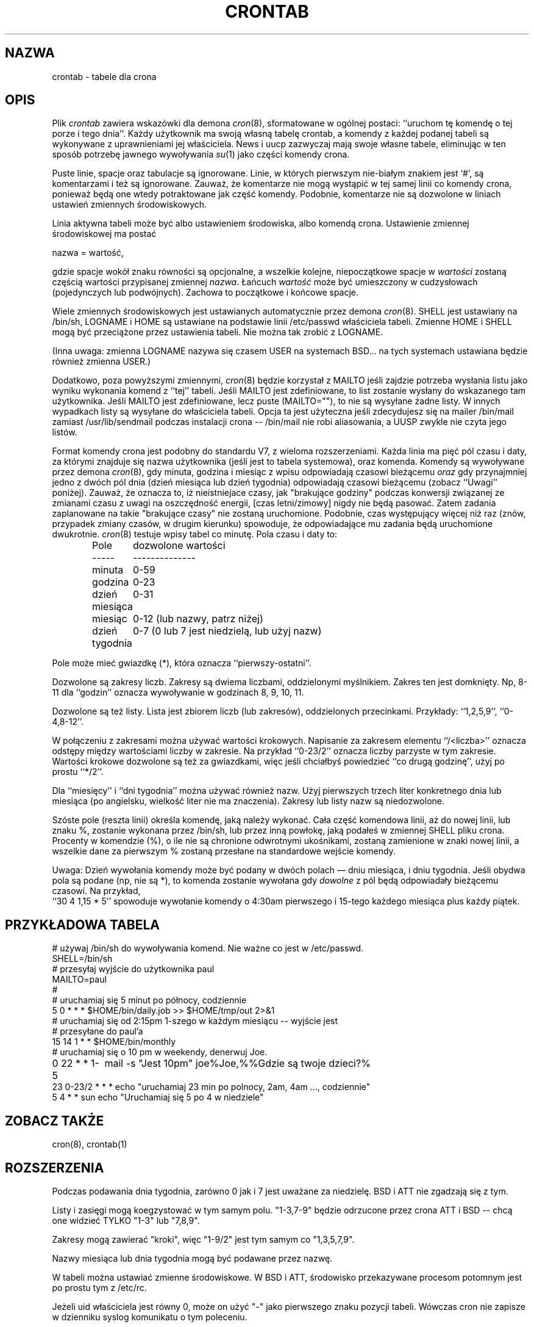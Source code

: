 .\" {PTM/PB/0.1/07-05-1999/"tabele dla crona"}
.\"/* Copyright 1988,1990,1993,1994 by Paul Vixie
.\" * All rights reserved
.\" *
.\" * Distribute freely, except: don't remove my name from the source or
.\" * documentation (don't take credit for my work), mark your changes (don't
.\" * get me blamed for your possible bugs), don't alter or remove this
.\" * notice.  May be sold if buildable source is provided to buyer.  No
.\" * warrantee of any kind, express or implied, is included with this
.\" * software; use at your own risk, responsibility for damages (if any) to
.\" * anyone resulting from the use of this software rests entirely with the
.\" * user.
.\" *
.\" * Send bug reports, bug fixes, enhancements, requests, flames, etc., and
.\" * I'll try to keep a version up to date.  I can be reached as follows:
.\" * Paul Vixie          <paul@vix.com>          uunet!decwrl!vixie!paul
.\" */
.\"
.\" $Id: crontab.5,v 1.6 2000/10/22 16:15:31 wojtek2 Exp $
.\" 
.TH CRONTAB 5 "24 stycznia 1994"
.UC 4
.SH NAZWA
crontab \- tabele dla crona
.SH OPIS
Plik
.I crontab
zawiera wskazówki dla demona
.IR cron (8),
sformatowane w ogólnej postaci: ``uruchom tę komendę o tej porze i tego
dnia''. Każdy użytkownik ma swoją własną tabelę crontab, a komendy z każdej
podanej tabeli są
wykonywane z uprawnieniami jej właściciela. News i uucp zazwyczaj mają swoje
własne tabele, eliminując w ten sposób potrzebę jawnego wywoływania
.IR su (1)
jako części komendy crona.
.PP
Puste linie, spacje oraz tabulacje są ignorowane. Linie, w których pierwszym
nie-białym znakiem jest `#', są komentarzami i też są ignorowane.
Zauważ, że komentarze nie mogą wystąpić w tej samej linii co komendy crona,
ponieważ będą one wtedy potraktowane jak część komendy. Podobnie, komentarze nie
są dozwolone w liniach ustawień zmiennych środowiskowych.
.PP
Linia aktywna tabeli może być albo ustawieniem środowiska, albo komendą
crona. Ustawienie zmiennej środowiskowej ma postać
.PP
    nazwa = wartość,
.PP
gdzie spacje wokół znaku równości są opcjonalne, a wszelkie kolejne,
niepoczątkowe spacje w
.I wartości
zostaną częścią wartości przypisanej zmiennej
.IR nazwa .
Łańcuch
.I wartość
może być umieszczony w cudzysłowach (pojedynczych lub podwójnych). Zachowa
to początkowe i końcowe spacje.
.PP
Wiele zmiennych środowiskowych jest ustawianych automatycznie przez demona
.IR cron (8).
SHELL jest ustawiany na /bin/sh, LOGNAME i HOME są ustawiane na podstawie
linii /etc/passwd właściciela tabeli.
Zmienne HOME i SHELL mogą być przeciążone przez ustawienia tabeli. Nie można
tak zrobić z LOGNAME.
.PP
(Inna uwaga: zmienna LOGNAME nazywa się czasem USER na systemach BSD... na
tych systemach ustawiana będzie również zmienna USER.)
.PP
Dodatkowo, poza powyższymi zmiennymi,
.IR cron (8)
będzie korzystał z MAILTO jeśli zajdzie potrzeba wysłania listu jako wyniku
wykonania komend z ``tej'' tabeli. Jeśli MAILTO jest zdefiniowane, to list
zostanie wysłany do wskazanego tam użytkownika. Jeśli MAILTO jest
zdefiniowane, lecz puste (MAILTO=""), to nie są wysyłane żadne listy.
W innych wypadkach listy są wysyłane do właściciela tabeli. Opcja ta jest
użyteczna jeśli zdecydujesz się na mailer /bin/mail  zamiast
/usr/lib/sendmail podczas instalacji crona -- /bin/mail nie robi
aliasowania, a UUSP zwykle nie czyta jego listów.
.PP
Format komendy crona jest podobny do standardu V7, z wieloma rozszerzeniami.
Każda linia ma pięć pól czasu i daty, za którymi znajduje się nazwa
użytkownika (jeśli jest to tabela systemowa), oraz komenda. Komendy są
wywoływane przez demona
.IR cron (8),
gdy minuta, godzina i miesiąc z wpisu odpowiadają czasowi bieżącemu
.I oraz
gdy przynajmniej jedno z dwóch pól dnia (dzień miesiąca lub dzień tygodnia)
odpowiadają czasowi bieżącemu (zobacz ``Uwagi'' poniżej).
Zauważ, że oznacza to, iż nieistniejace czasy, jak "brakujące godziny" podczas
konwersji związanej ze zmianami czasu z uwagi na oszczędność energii,
[czas letni/zimowy] nigdy nie będą pasować. Zatem zadania zaplanowane
na takie "brakujące czasy" nie zostaną uruchomione. Podobnie, czas występujący
więcej niż raz (znów, przypadek zmiany czasów, w drugim kierunku) spowoduje,
że odpowiadające mu zadania będą uruchomione dwukrotnie.
.IR cron (8)
testuje wpisy tabel co minutę.
Pola czasu i daty to:
.IP
.ta 1.5i
Pole	dozwolone wartości
.br
-----	--------------
.br
minuta	0-59
.br
godzina	0-23 
.br
dzień miesiąca	0-31
.br
miesiąc	0-12 (lub nazwy, patrz niżej)
.br
dzień tygodnia	0-7 (0 lub 7 jest niedzielą, lub użyj nazw)
.br
.PP
Pole może mieć gwiazdkę (*), która oznacza ``pierwszy\-ostatni''.
.PP
Dozwolone są zakresy liczb. Zakresy są dwiema liczbami, oddzielonymi
myślnikiem. Zakres ten jest domknięty. Np, 8-11 dla ``godzin'' oznacza
wywoływanie w godzinach 8, 9, 10, 11.
.PP
Dozwolone są też listy. Lista jest zbiorem liczb (lub zakresów),
oddzielonych przecinkami. Przykłady: ``1,2,5,9'', ``0-4,8-12''.
.PP
W połączeniu z zakresami można używać wartości krokowych. Napisanie za
zakresem elementu ``/<liczba>'' oznacza odstępy między wartościami liczby w
zakresie. Na przykład ``0-23/2'' oznacza liczby parzyste w tym zakresie.
Wartości krokowe dozwolone są też za gwiazdkami, więc jeśli chciałbyś
powiedzieć ``co drugą godzinę'', użyj po prostu ``*/2''.
.PP
Dla ``miesięcy'' i ``dni tygodnia'' można używać również nazw. Użyj
pierwszych trzech liter konkretnego dnia lub miesiąca (po angielsku,
wielkość liter nie ma znaczenia). Zakresy lub listy nazw są niedozwolone.
.PP
Szóste pole (reszta linii) określa komendę, jaką należy wykonać. Cała część
komendowa linii, aż do nowej linii, lub znaku %, zostanie wykonana przez
/bin/sh, lub przez inną powłokę, jaką podałeś w zmiennej SHELL pliku crona.
Procenty w komendzie (%), o ile nie są chronione odwrotnymi ukośnikami, 
zostaną
zamienione w znaki nowej linii, a wszelkie dane za pierwszym % zostaną
przesłane na standardowe wejście komendy.
.PP
Uwaga: Dzień wywołania komendy może być podany w dwóch polach
\(em dniu miesiąca, i dniu tygodnia.  Jeśli obydwa pola są podane
(np, nie są *),  to komenda zostanie wywołana gdy
.I dowolne
z pól będą odpowiadały bieżącemu czasowi. Na przykład,
.br
``30 4 1,15 * 5''
spowoduje wywołanie komendy o 4:30am pierwszego i 15-tego każdego miesiąca
plus każdy piątek.
.SH PRZYKŁADOWA TABELA
.nf

# używaj /bin/sh do wywoływania komend. Nie ważne co jest w /etc/passwd.
SHELL=/bin/sh
# przesyłaj wyjście do użytkownika paul
MAILTO=paul
#
# uruchamiaj się 5 minut po północy, codziennie
5 0 * * *       $HOME/bin/daily.job >> $HOME/tmp/out 2>&1
# uruchamiaj się od 2:15pm 1-szego w każdym miesiącu -- wyjście jest 
# przesyłane do paul'a
15 14 1 * *     $HOME/bin/monthly
# uruchamiaj się o 10 pm w weekendy, denerwuj Joe.
0 22 * * 1-5	mail -s "Jest 10pm" joe%Joe,%%Gdzie są twoje dzieci?%
23 0-23/2 * * * echo "uruchamiaj 23 min po polnocy, 2am, 4am ..., codziennie"
5 4 * * sun     echo "Uruchamiaj się 5 po 4 w niedziele"
.fi
.SH ZOBACZ TAKŻE
cron(8), crontab(1)
.SH ROZSZERZENIA
Podczas podawania dnia tygodnia, zarówno 0 jak i 7 jest uważane za
niedzielę. BSD i ATT nie zgadzają się z tym.
.PP
Listy i zasięgi mogą koegzystować w tym samym polu. "1-3,7-9" będzie
odrzucone przez crona ATT i BSD -- chcą one widzieć TYLKO "1-3" lub "7,8,9".
.PP
Zakresy mogą zawierać "kroki", więc "1-9/2" jest tym samym co "1,3,5,7,9".
.PP
Nazwy miesiąca lub dnia tygodnia mogą być podawane przez nazwę.
.PP
W tabeli można ustawiać zmienne środowiskowe. W BSD i ATT, 
środowisko przekazywane procesom potomnym jest po prostu tym z /etc/rc.
.PP
Jeżeli uid właściciela jest równy 0, może on użyć "-" jako pierwszego znaku
pozycji tabeli. Wówczas cron nie zapisze w dzienniku syslog komunikatu o tym
poleceniu.
.PP
Wyjście komend jest przesyłane właścicielowi tabeli (BSD nie tego potrafi),
może być przesyłane do osoby innej niż właściciel tabeli (tego nie potrafi
SysV) lub funkcja ta może być wyłączona i nie będzie wysyłana żadna poczta
(SysV tego też nie potrafi).
.SH AUTOR
.nf
Paul Vixie <paul@vix.com>
